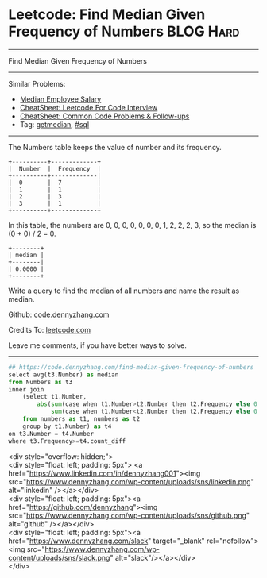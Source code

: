 * Leetcode: Find Median Given Frequency of Numbers              :BLOG:Hard:
#+STARTUP: showeverything
#+OPTIONS: toc:nil \n:t ^:nil creator:nil d:nil
:PROPERTIES:
:type:     sql, getmedian
:END:
---------------------------------------------------------------------
Find Median Given Frequency of Numbers
---------------------------------------------------------------------
#+BEGIN_HTML
<a href="https://github.com/dennyzhang/code.dennyzhang.com/tree/master/problems/find-median-given-frequency-of-numbers"><img align="right" width="200" height="183" src="https://www.dennyzhang.com/wp-content/uploads/denny/watermark/github.png" /></a>
#+END_HTML
Similar Problems:
- [[https://code.dennyzhang.com/median-employee-salary][Median Employee Salary]]
- [[https://cheatsheet.dennyzhang.com/cheatsheet-leetcode-A4][CheatSheet: Leetcode For Code Interview]]
- [[https://cheatsheet.dennyzhang.com/cheatsheet-followup-A4][CheatSheet: Common Code Problems & Follow-ups]]
- Tag: [[https://code.dennyzhang.com/tag/getmedian][getmedian]], [[https://code.dennyzhang.com/review-sql][#sql]]
---------------------------------------------------------------------
The Numbers table keeps the value of number and its frequency.
#+BEGIN_EXAMPLE
+----------+-------------+
|  Number  |  Frequency  |
+----------+-------------|
|  0       |  7          |
|  1       |  1          |
|  2       |  3          |
|  3       |  1          |
+----------+-------------+
#+END_EXAMPLE

In this table, the numbers are 0, 0, 0, 0, 0, 0, 0, 1, 2, 2, 2, 3, so the median is (0 + 0) / 2 = 0.
#+BEGIN_EXAMPLE
+--------+
| median |
+--------|
| 0.0000 |
+--------+
#+END_EXAMPLE

Write a query to find the median of all numbers and name the result as median.

Github: [[https://github.com/dennyzhang/code.dennyzhang.com/tree/master/problems/find-median-given-frequency-of-numbers][code.dennyzhang.com]]

Credits To: [[https://leetcode.com/problems/find-median-given-frequency-of-numbers/description/][leetcode.com]]

Leave me comments, if you have better ways to solve.
---------------------------------------------------------------------

#+BEGIN_SRC python
## https://code.dennyzhang.com/find-median-given-frequency-of-numbers
select avg(t3.Number) as median
from Numbers as t3 
inner join 
    (select t1.Number, 
        abs(sum(case when t1.Number>t2.Number then t2.Frequency else 0 end) -
            sum(case when t1.Number<t2.Number then t2.Frequency else 0 end)) as count_diff
    from numbers as t1, numbers as t2
    group by t1.Number) as t4
on t3.Number = t4.Number
where t3.Frequency>=t4.count_diff
#+END_SRC

#+BEGIN_EXPORT HTML
<div style="overflow: hidden;">
<div style="float: left; padding: 5px"> <a href="https://www.linkedin.com/in/dennyzhang001"><img src="https://www.dennyzhang.com/wp-content/uploads/sns/linkedin.png" alt="linkedin" /></a></div>
<div style="float: left; padding: 5px"><a href="https://github.com/dennyzhang"><img src="https://www.dennyzhang.com/wp-content/uploads/sns/github.png" alt="github" /></a></div>
<div style="float: left; padding: 5px"><a href="https://www.dennyzhang.com/slack" target="_blank" rel="nofollow"><img src="https://www.dennyzhang.com/wp-content/uploads/sns/slack.png" alt="slack"/></a></div>
</div>
#+END_HTML
